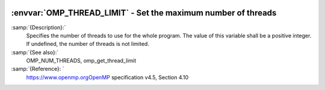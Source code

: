   .. _omp_thread_limit:

:envvar:`OMP_THREAD_LIMIT` - Set the maximum number of threads
**************************************************************

.. index:: Environment Variable

:samp:`{Description}:`
  Specifies the number of threads to use for the whole program.  The
  value of this variable shall be a positive integer.  If undefined,
  the number of threads is not limited.

:samp:`{See also}:`
  OMP_NUM_THREADS, omp_get_thread_limit

:samp:`{Reference}: `
  https://www.openmp.orgOpenMP specification v4.5, Section 4.10

